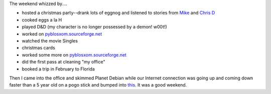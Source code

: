.. title: Free time
.. slug: freetime
.. date: 2004-12-20 10:23:56
.. tags: content, life

The weekend whizzed by....

* hosted a christmas party--drank lots of eggnog and listened to
  stories from
  `Mike <http://www.livejournal.com/users/orangejulius/>`__ and `Chris
  D <http://www.bluesock.org/~chrisd/>`__
* cooked eggs a la H
* played D&D (my character is no longer possessed by a demon! w00t!)
* worked on
  `pyblosxom.sourceforge.net <http://pyblosxom.sourceforge.net/>`__
* watched the movie Singles
* christmas cards
* worked some more on
  `pyblosxom.sourceforge.net <http://pyblosxom.sourceforge.net/>`__
* did the first pass at cleaning "my office"
* booked a trip in February to Florida

Then I came into the office and skimmed Planet Debian while our Internet
connection was going up and coming down faster than a 5 year old on a
pogo stick and bumped into
`this <http://www.livejournal.com/users/amayita/26923.html>`__. It was a
good weekend.
